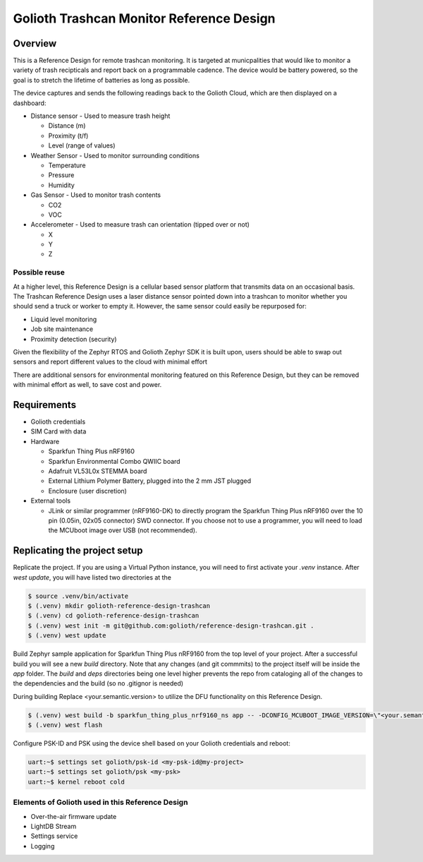 Golioth Trashcan Monitor Reference Design
##################

Overview
********

This is a Reference Design for remote trashcan monitoring. It is targeted at municpalities that would like to monitor a variety of trash recipticals and report back on a programmable cadence. The device would be battery powered, so the goal is to stretch the lifetime of batteries as long as possible. 

The device captures and sends the following readings back to the Golioth Cloud, which are then displayed on a dashboard:

- Distance sensor - Used to measure trash height

  - Distance (m)
  - Proximity (t/f)
  - Level (range of values)
- Weather Sensor - Used to monitor surrounding conditions

  - Temperature
  - Pressure
  - Humidity
- Gas Sensor - Used to monitor trash contents

  - CO2
  - VOC
- Accelerometer - Used to measure trash can orientation (tipped over or not)

  - X
  - Y 
  - Z

Possible reuse 
==============

At a higher level, this Reference Design is a cellular based sensor platform that transmits data on an occasional basis. The Trashcan Reference Design uses a laser distance sensor pointed down into a trashcan to monitor whether you should send a truck or worker to empty it. However, the same sensor could easily be repurposed for:

- Liquid level monitoring
- Job site maintenance
- Proximity detection (security)

Given the flexibility of the Zephyr RTOS and Golioth Zephyr SDK it is built upon, users should be able to swap out sensors and report different values to the cloud with minimal effort

There are additional sensors for environmental monitoring featured on this Reference Design, but they can be removed with minimal effort as well, to save cost and power.

Requirements
************

- Golioth credentials
- SIM Card with data
- Hardware

  - Sparkfun Thing Plus nRF9160
  - Sparkfun Environmental Combo QWIIC board
  - Adafruit VL53L0x STEMMA board
  - External Lithium Polymer Battery, plugged into the 2 mm JST plugged
  - Enclosure (user discretion)
- External tools 

  - JLink or similar programmer (nRF9160-DK) to directly program the Sparkfun Thing Plus nRF9160 over the 10 pin (0.05in, 02x05 connector) SWD connector. If you choose not to use a programmer, you will need to load the MCUboot image over USB (not recommended).


Replicating the project setup
*******************************

Replicate the project. If you are using a Virtual Python instance, you will need to first activate your `.venv` instance. After `west update`, you will have listed two directories at the 

.. code-block:: console

   $ source .venv/bin/activate
   $ (.venv) mkdir golioth-reference-design-trashcan
   $ (.venv) cd golioth-reference-design-trashcan
   $ (.venv) west init -m git@github.com:golioth/reference-design-trashcan.git .
   $ (.venv) west update
   

Build Zephyr sample application for Sparkfun Thing Plus nRF9160 from the top level of your project. After a successful build you will see a new `build` directory. Note that any changes (and git commmits) to the project itself will be inside the `app` folder. The `build` and `deps` directories being one level higher prevents the repo from cataloging all of the changes to the dependencies and the build (so no .gitignor is needed)

During building Replace <your.semantic.version> to utilize the DFU functionality on this Reference Design.

.. code-block:: console

   $ (.venv) west build -b sparkfun_thing_plus_nrf9160_ns app -- -DCONFIG_MCUBOOT_IMAGE_VERSION=\"<your.semantic.version>\"
   $ (.venv) west flash

Configure PSK-ID and PSK using the device shell based on your Golioth credentials and reboot:

.. code-block:: console

   uart:~$ settings set golioth/psk-id <my-psk-id@my-project>
   uart:~$ settings set golioth/psk <my-psk>
   uart:~$ kernel reboot cold


Elements of Golioth used in this Reference Design
=================================================

- Over-the-air firmware update
- LightDB Stream
- Settings service
- Logging
